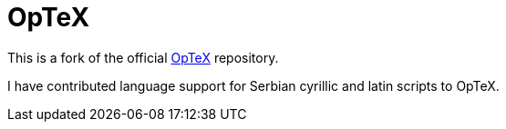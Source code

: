 = OpTeX

This is a fork of the official https://github.com/olsak/OpTeX[OpTeX] repository.

I have contributed language support for Serbian cyrillic and latin scripts to OpTeX.
